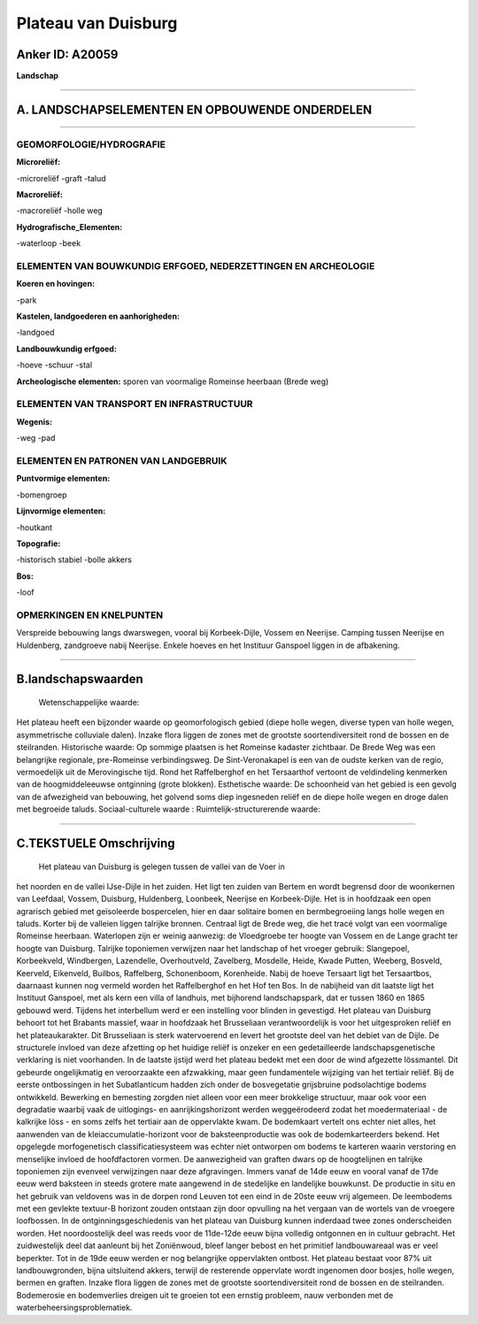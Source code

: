 Plateau van Duisburg
====================

Anker ID: A20059
----------------

**Landschap**

--------------

A. LANDSCHAPSELEMENTEN EN OPBOUWENDE ONDERDELEN
-----------------------------------------------

--------------

GEOMORFOLOGIE/HYDROGRAFIE
~~~~~~~~~~~~~~~~~~~~~~~~~

**Microreliëf:**

-microreliëf
-graft
-talud

 
**Macroreliëf:**

-macroreliëf
-holle weg

**Hydrografische\_Elementen:**

-waterloop
-beek

 

ELEMENTEN VAN BOUWKUNDIG ERFGOED, NEDERZETTINGEN EN ARCHEOLOGIE
~~~~~~~~~~~~~~~~~~~~~~~~~~~~~~~~~~~~~~~~~~~~~~~~~~~~~~~~~~~~~~~

**Koeren en hovingen:**

-park

 
**Kastelen, landgoederen en aanhorigheden:**

-landgoed

 
**Landbouwkundig erfgoed:**

-hoeve
-schuur
-stal

 
**Archeologische elementen:**
sporen van voormalige Romeinse heerbaan (Brede weg)

ELEMENTEN VAN TRANSPORT EN INFRASTRUCTUUR
~~~~~~~~~~~~~~~~~~~~~~~~~~~~~~~~~~~~~~~~~

**Wegenis:**

-weg
-pad

 

ELEMENTEN EN PATRONEN VAN LANDGEBRUIK
~~~~~~~~~~~~~~~~~~~~~~~~~~~~~~~~~~~~~

**Puntvormige elementen:**

-bomengroep

 
**Lijnvormige elementen:**

-houtkant

**Topografie:**

-historisch stabiel
-bolle akkers

 
**Bos:**

-loof

 

OPMERKINGEN EN KNELPUNTEN
~~~~~~~~~~~~~~~~~~~~~~~~~

Verspreide bebouwing langs dwarswegen, vooral bij Korbeek-Dijle, Vossem
en Neerijse. Camping tussen Neerijse en Huldenberg, zandgroeve nabij
Neerijse. Enkele hoeves en het Instituur Ganspoel liggen in de
afbakening.

--------------

B.landschapswaarden
-------------------

 Wetenschappelijke waarde:
Het plateau heeft een bijzonder waarde op geomorfologisch gebied
(diepe holle wegen, diverse typen van holle wegen, asymmetrische
colluviale dalen). Inzake flora liggen de zones met de grootste
soortendiversiteit rond de bossen en de steilranden.
Historische waarde:
Op sommige plaatsen is het Romeinse kadaster zichtbaar. De Brede Weg
was een belangrijke regionale, pre-Romeinse verbindingsweg. De
Sint-Veronakapel is een van de oudste kerken van de regio, vermoedelijk
uit de Merovingische tijd. Rond het Raffelberghof en het Tersaarthof
vertoont de veldindeling kenmerken van de hoogmiddeleeuwse ontginning
(grote blokken).
Esthetische waarde: De schoonheid van het gebied is een gevolg van de
afwezigheid van bebouwing, het golvend soms diep ingesneden reliëf en de
diepe holle wegen en droge dalen met begroeide taluds.
Sociaal-culturele waarde :
Ruimtelijk-structurerende waarde:
 

--------------

C.TEKSTUELE Omschrijving
------------------------

 Het plateau van Duisburg is gelegen tussen de vallei van de Voer in
het noorden en de vallei IJse-Dijle in het zuiden. Het ligt ten zuiden
van Bertem en wordt begrensd door de woonkernen van Leefdaal, Vossem,
Duisburg, Huldenberg, Loonbeek, Neerijse en Korbeek-Dijle. Het is in
hoofdzaak een open agrarisch gebied met geïsoleerde bospercelen, hier en
daar solitaire bomen en bermbegroeiing langs holle wegen en taluds.
Korter bij de valleien liggen talrijke bronnen. Centraal ligt de Brede
weg, die het tracé volgt van een voormalige Romeinse heerbaan.
Waterlopen zijn er weinig aanwezig: de Vloedgroebe ter hoogte van Vossem
en de Lange gracht ter hoogte van Duisburg. Talrijke toponiemen
verwijzen naar het landschap of het vroeger gebruik: Slangepoel,
Korbeekveld, Windbergen, Lazendelle, Overhoutveld, Zavelberg, Mosdelle,
Heide, Kwade Putten, Weeberg, Bosveld, Keerveld, Eikenveld, Builbos,
Raffelberg, Schonenboom, Korenheide. Nabij de hoeve Tersaart ligt het
Tersaartbos, daarnaast kunnen nog vermeld worden het Raffelberghof en
het Hof ten Bos. In de nabijheid van dit laatste ligt het Instituut
Ganspoel, met als kern een villa of landhuis, met bijhorend
landschapspark, dat er tussen 1860 en 1865 gebouwd werd. Tijdens het
interbellum werd er een instelling voor blinden in gevestigd. Het
plateau van Duisburg behoort tot het Brabants massief, waar in hoofdzaak
het Brusseliaan verantwoordelijk is voor het uitgesproken reliëf en het
plateaukarakter. Dit Brusseliaan is sterk watervoerend en levert het
grootste deel van het debiet van de Dijle. De structurele invloed van
deze afzetting op het huidige reliëf is onzeker en een gedetailleerde
landschapsgenetische verklaring is niet voorhanden. In de laatste
ijstijd werd het plateau bedekt met een door de wind afgezette
lössmantel. Dit gebeurde ongelijkmatig en veroorzaakte een afzwakking,
maar geen fundamentele wijziging van het tertiair reliëf. Bij de eerste
ontbossingen in het Subatlanticum hadden zich onder de bosvegetatie
grijsbruine podsolachtige bodems ontwikkeld. Bewerking en bemesting
zorgden niet alleen voor een meer brokkelige structuur, maar ook voor
een degradatie waarbij vaak de uitlogings- en aanrijkingshorizont werden
weggeërodeerd zodat het moedermateriaal - de kalkrijke löss - en soms
zelfs het tertiair aan de oppervlakte kwam. De bodemkaart vertelt ons
echter niet alles, het aanwenden van de kleiaccumulatie-horizont voor de
baksteenproductie was ook de bodemkarteerders bekend. Het opgelegde
morfogenetisch classificatiesysteem was echter niet ontworpen om bodems
te karteren waarin verstoring en menselijke invloed de hoofdfactoren
vormen. De aanwezigheid van graften dwars op de hoogtelijnen en talrijke
toponiemen zijn evenveel verwijzingen naar deze afgravingen. Immers
vanaf de 14de eeuw en vooral vanaf de 17de eeuw werd baksteen in steeds
grotere mate aangewend in de stedelijke en landelijke bouwkunst. De
productie in situ en het gebruik van veldovens was in de dorpen rond
Leuven tot een eind in de 20ste eeuw vrij algemeen. De leembodems met
een gevlekte textuur-B horizont zouden ontstaan zijn door opvulling na
het vergaan van de wortels van de vroegere loofbossen. In de
ontginningsgeschiedenis van het plateau van Duisburg kunnen inderdaad
twee zones onderscheiden worden. Het noordoostelijk deel was reeds voor
de 11de-12de eeuw bijna volledig ontgonnen en in cultuur gebracht. Het
zuidwestelijk deel dat aanleunt bij het Zoniënwoud, bleef langer bebost
en het primitief landbouwareaal was er veel beperkter. Tot in de 19de
eeuw werden er nog belangrijke oppervlakten ontbost. Het plateau bestaat
voor 87% uit landbouwgronden, bijna uitsluitend akkers, terwijl de
resterende oppervlate wordt ingenomen door bosjes, holle wegen, bermen
en graften. Inzake flora liggen de zones met de grootste
soortendiversiteit rond de bossen en de steilranden. Bodemerosie en
bodemverlies dreigen uit te groeien tot een ernstig probleem, nauw
verbonden met de waterbeheersingsproblematiek.
